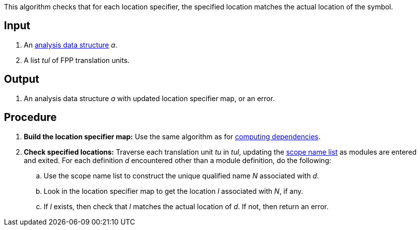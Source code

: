 This algorithm checks that for each location specifier, the specified location
matches the actual location of the symbol.

== Input

. An https://github.com/nasa/fpp/wiki/Analysis-Data-Structure[analysis data structure]
_a_.

. A list _tul_ of FPP translation units.

==  Output

. An analysis data structure _a_ with updated location specifier map, 
or an error.

== Procedure

. *Build the location specifier map:* Use the same algorithm
as for
https://github.com/nasa/fpp/wiki/Computing-Dependencies[computing dependencies].

. *Check specified locations:* Traverse each translation unit _tu_ in _tul_, updating the
https://github.com/nasa/fpp/wiki/Analysis-Data-Structure[scope name list]
as modules are entered and exited.
For each definition _d_ encountered other than a module definition, do the following:

.. Use the scope name list to construct the unique qualified name _N_ associated with _d_.

.. Look in the location specifier map to get the location _l_ associated with _N_, if any.

.. If _l_ exists, then check that _l_ matches the actual location of _d_.
If not, then return an error.
